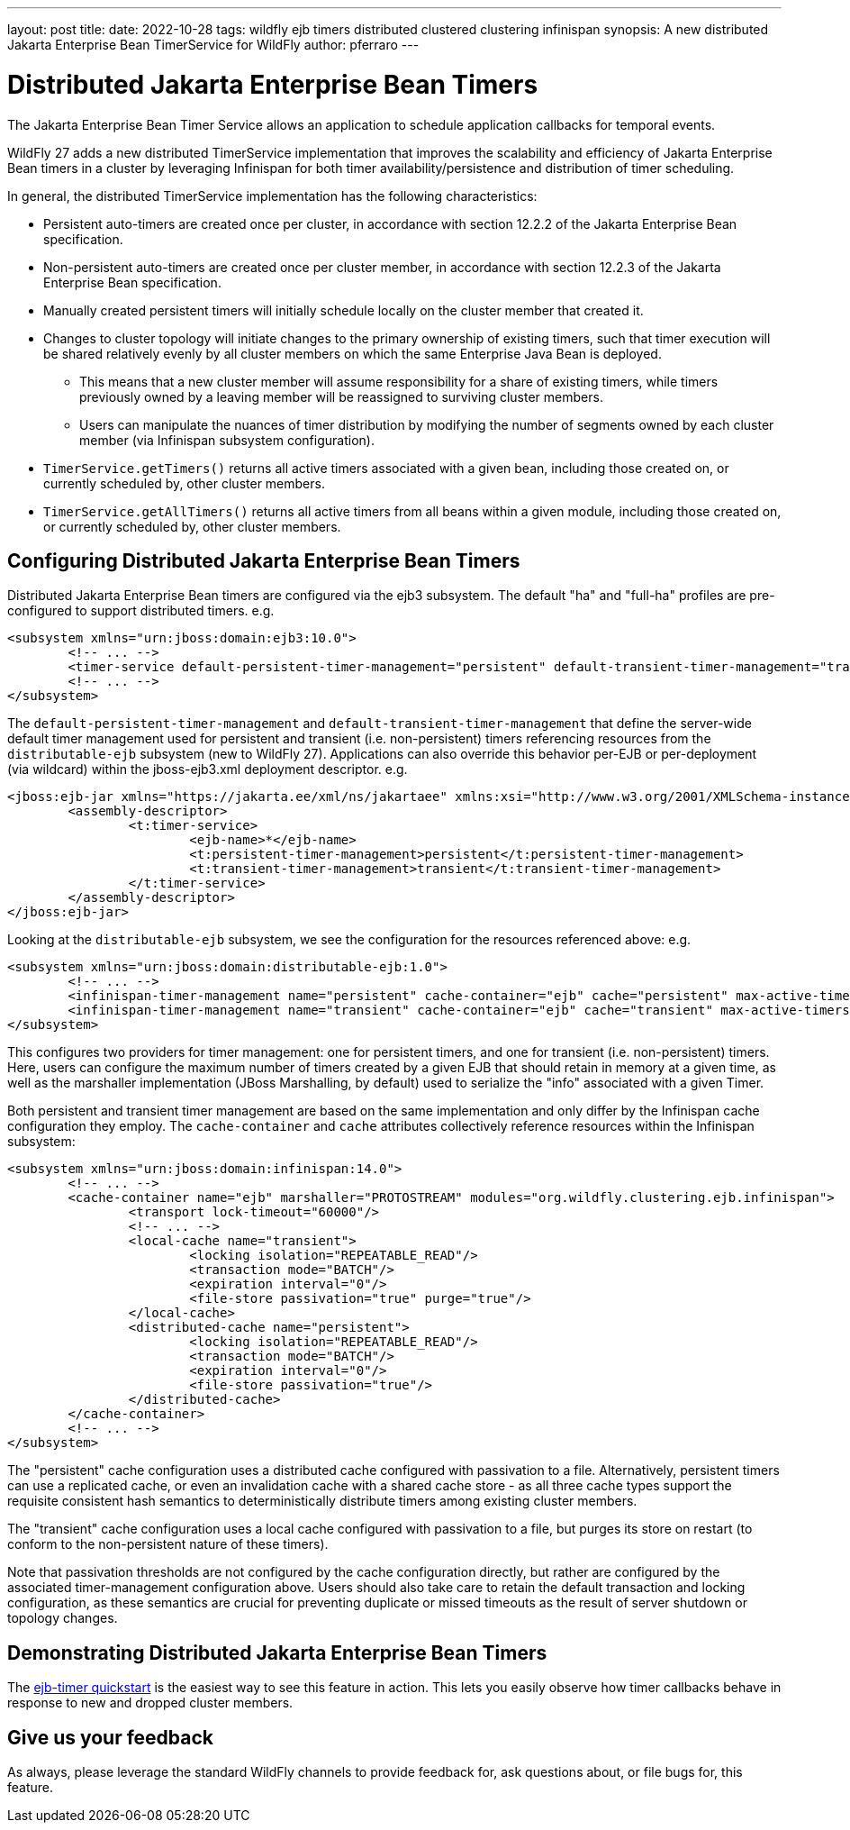 ---
layout: post
title: 
date: 2022-10-28
tags: wildfly ejb timers distributed clustered clustering infinispan
synopsis: A new distributed Jakarta Enterprise Bean TimerService for WildFly
author: pferraro
---

= Distributed Jakarta Enterprise Bean Timers

The Jakarta Enterprise Bean Timer Service allows an application to schedule application callbacks for temporal events.

WildFly 27 adds a new distributed TimerService implementation that improves the scalability and efficiency of Jakarta Enterprise Bean timers in a cluster by leveraging Infinispan for both timer availability/persistence and distribution of timer scheduling.

In general, the distributed TimerService implementation has the following characteristics:

* Persistent auto-timers are created once per cluster, in accordance with section 12.2.2 of the Jakarta Enterprise Bean specification.
* Non-persistent auto-timers are created once per cluster member, in accordance with section 12.2.3 of the Jakarta Enterprise Bean specification.
* Manually created persistent timers will initially schedule locally on the cluster member that created it.
* Changes to cluster topology will initiate changes to the primary ownership of existing timers, such that timer execution will be shared relatively evenly by all cluster members on which the same Enterprise Java Bean is deployed.
** This means that a new cluster member will assume responsibility for a share of existing timers, while timers previously owned by a leaving member will be reassigned to surviving cluster members.
** Users can manipulate the nuances of timer distribution by modifying the number of segments owned by each cluster member (via Infinispan subsystem configuration).
* `TimerService.getTimers()` returns all active timers associated with a given bean, including those created on, or currently scheduled by, other cluster members.
* `TimerService.getAllTimers()` returns all active timers from all beans within a given module, including those created on, or currently scheduled by, other cluster members.

== Configuring Distributed Jakarta Enterprise Bean Timers

Distributed Jakarta Enterprise Bean timers are configured via the ejb3 subsystem.  The default "ha" and "full-ha" profiles are pre-configured to support distributed timers.
e.g.

[source,xml]
----
<subsystem xmlns="urn:jboss:domain:ejb3:10.0">
	<!-- ... -->
	<timer-service default-persistent-timer-management="persistent" default-transient-timer-management="transient"/>
	<!-- ... -->
</subsystem>
----

The `default-persistent-timer-management` and `default-transient-timer-management` that define the server-wide default timer management used for persistent and transient (i.e. non-persistent) timers referencing resources from the `distributable-ejb` subsystem (new to WildFly 27).
Applications can also override this behavior per-EJB or per-deployment (via wildcard) within the jboss-ejb3.xml deployment descriptor.
e.g.
[source,xml]
----
<jboss:ejb-jar xmlns="https://jakarta.ee/xml/ns/jakartaee" xmlns:xsi="http://www.w3.org/2001/XMLSchema-instance" xmlns:jboss="urn:jboss:jakartaee:1.0" xmlns:t="urn:timer-service:2.0" version="4.0">
	<assembly-descriptor>
		<t:timer-service>
			<ejb-name>*</ejb-name>
			<t:persistent-timer-management>persistent</t:persistent-timer-management>
			<t:transient-timer-management>transient</t:transient-timer-management>
		</t:timer-service>
	</assembly-descriptor>
</jboss:ejb-jar>
----

Looking at the `distributable-ejb` subsystem, we see the configuration for the resources referenced above:
e.g.

[source,xml]
----
<subsystem xmlns="urn:jboss:domain:distributable-ejb:1.0">
	<!-- ... -->
	<infinispan-timer-management name="persistent" cache-container="ejb" cache="persistent" max-active-timers="10000"/>
	<infinispan-timer-management name="transient" cache-container="ejb" cache="transient" max-active-timers="10000"/>
</subsystem>
----

This configures two providers for timer management: one for persistent timers, and one for transient (i.e. non-persistent) timers.
Here, users can configure the maximum number of timers created by a given EJB that should retain in memory at a given time, as well as the marshaller implementation (JBoss Marshalling, by default) used to serialize the "info" associated with a given Timer.

Both persistent and transient timer management are based on the same implementation and only differ by the Infinispan cache configuration they employ.
The `cache-container` and `cache` attributes collectively reference resources within the Infinispan subsystem:

[source,xml]
----
<subsystem xmlns="urn:jboss:domain:infinispan:14.0">
	<!-- ... -->
	<cache-container name="ejb" marshaller="PROTOSTREAM" modules="org.wildfly.clustering.ejb.infinispan">
		<transport lock-timeout="60000"/>
		<!-- ... -->
		<local-cache name="transient">
			<locking isolation="REPEATABLE_READ"/>
			<transaction mode="BATCH"/>
			<expiration interval="0"/>
			<file-store passivation="true" purge="true"/>
		</local-cache>
		<distributed-cache name="persistent">
			<locking isolation="REPEATABLE_READ"/>
			<transaction mode="BATCH"/>
			<expiration interval="0"/>
			<file-store passivation="true"/>
		</distributed-cache>
	</cache-container>
	<!-- ... -->
</subsystem>
----

The "persistent" cache configuration uses a distributed cache configured with passivation to a file.
Alternatively, persistent timers can use a replicated cache, or even an invalidation cache with a shared cache store - as all three cache types support the requisite consistent hash semantics to deterministically distribute timers among existing cluster members.

The "transient" cache configuration uses a local cache configured with passivation to a file, but purges its store on restart (to conform to the non-persistent nature of these timers).

Note that passivation thresholds are not configured by the cache configuration directly, but rather are configured by the associated timer-management configuration above.
Users should also take care to retain the default transaction and locking configuration, as these semantics are crucial for preventing duplicate or missed timeouts as the result of server shutdown or topology changes.

== Demonstrating Distributed Jakarta Enterprise Bean Timers

The https://github.com/wildfly/quickstart/tree/main/ejb-timer#using-timer-service-within-a-cluster[ejb-timer quickstart] is the easiest way to see this feature in action.
This lets you easily observe how timer callbacks behave in response to new and dropped cluster members.

== Give us your feedback

As always, please leverage the standard WildFly channels to provide feedback for, ask questions about, or file bugs for, this feature.

